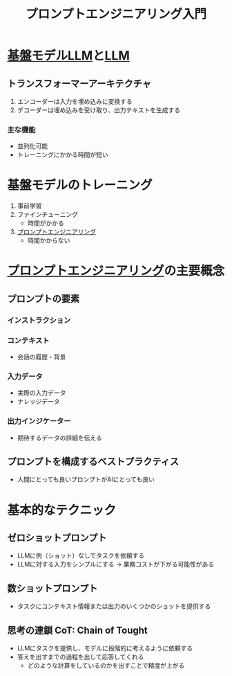 :PROPERTIES:
:ID:       4F488C31-E1C5-4CB9-8BA5-D32A9BDE1F00
:END:
#+title: プロンプトエンジニアリング入門
#+filetags: :GenAI:AWS_SUMMIT_2024:AWS:

* [[id:7FFFB0AA-67B7-4052-83A0-2F2D3D22E143][基盤モデル]][[id:25325C32-83C5-4A63-A994-0766C6ECB2D9][LLM]]と[[id:25325C32-83C5-4A63-A994-0766C6ECB2D9][LLM]]

** トランスフォーマーアーキテクチャ
1. エンコーダーは入力を埋め込みに変換する
2. デコーダーは埋め込みを受け取り、出力テキストを生成する

*** 主な機能
- 並列化可能
- トレーニングにかかる時間が短い
* 基盤モデルのトレーニング
1. 事前学習
2. ファインチューニング
   - 時間がかかる
3. [[id:ED58DDF9-C043-4B21-B9C6-5A150C813353][プロンプトエンジニアリング]]
   - 時間かからない

* [[id:ED58DDF9-C043-4B21-B9C6-5A150C813353][プロンプトエンジニアリング]]の主要概念

** プロンプトの要素

*** インストラクション

*** コンテキスト
- 会話の履歴・背景

*** 入力データ
- 実際の入力データ
- ナレッジデータ
*** 出力インジケーター
- 期待するデータの詳細を伝える
** プロンプトを構成するベストプラクティス
- 人間にとっても良いプロンプトがAIにとっても良い

* 基本的なテクニック

** ゼロショットプロンプト
- LLMに例（ショット）なしでタスクを依頼する
- LLMに対する入力をシンプルにする -> 業務コストが下がる可能性がある
** 数ショットプロンプト
- タスクにコンテキスト情報または出力のいくつかのショットを提供する
** 思考の連鎖 CoT: Chain of Tought
- LLMにタスクを提供し、モデルに段階的に考えるように依頼する
- 答えを出すまでの過程を出して応答してくれる
  - どのような計算をしているのかを出すことで精度が上がる
